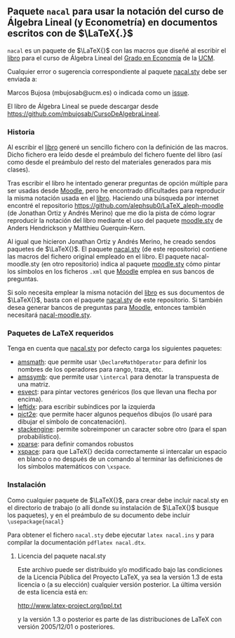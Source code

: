** Paquete ~nacal~ para usar la notación del curso de Álgebra Lineal (y Econometría) en documentos escritos con de $\LaTeX{.}$

~nacal~ es un paquete de $\LaTeX{}$ con las macros que diseñé al
escribir el [[https://github.com/mbujosab/CursoDeAlgebraLineal/blob/master/libro.pdf][libro]] para el curso de Álgebra Lineal del [[https://www.ucm.es/estudios/grado-economia][Grado en
Economía]] de la [[https://www.ucm.es/][UCM]].

Cualquier error o sugerencia correspondiente al paquete [[https://github.com/mbujosab/nacal-latex-package][nacal.sty]] debe
ser enviada a:

Marcos Bujosa (mbujosab@ucm.es) o indicada como un [[https://github.com/mbujosab/CursoDeAlgebraLineal/issues][issue]].

El libro de Álgebra Lineal se puede descargar desde
[[https://github.com/mbujosab/CursoDeAlgebraLineal]].


*** Historia
Al escribir el [[https://github.com/mbujosab/CursoDeAlgebraLineal/blob/master/libro.pdf][libro]] generé un sencillo fichero con la definición de
las macros. Dicho fichero era leído desde el preámbulo del fichero
fuente del libro (así como desde el preámbulo del resto del materiales
generados para mis clases).

Tras escribir el libro he intentado generar preguntas de opción
múltiple para ser usadas desde [[https://moodle.com/solutions/lms/][Moodle]], pero he encontrado dificultades
para reproducir la misma notación usada en el [[https://github.com/mbujosab/CursoDeAlgebraLineal/blob/master/libro.pdf][libro]]. Haciendo una
búsqueda por internet encontré el repositorio
[[https://github.com/alephsub0/LaTeX_aleph-moodle]] (de Jonathan Ortiz y
Andrés Merino) que me dio la pista de cómo lograr reproducir la
notación del libro mediante el uso del paquete [[https://ctan.org/pkg/moodle][moodle.sty]] de Anders
Hendrickson y Matthieu Guerquin-Kern.

Al igual que hicieron Jonathan Ortiz y Andrés Merino, he creado sendos
paquetes de $\LaTeX{}$. El paquete [[https://github.com/mbujosab/nacal-latex-package][nacal.sty]] (de este repositorio)
contiene las macros del fichero original empleado en el libro. El
paquete nacal-moodle.sty (en otro repositorio) indica al paquete
[[https://ctan.org/pkg/moodle][moodle.sty]] cómo pintar los símbolos en los ficheros ~.xml~ que [[https://moodle.com/solutions/lms/][Moodle]]
emplea en sus bancos de preguntas.

Si solo necesita emplear la misma notación del [[https://github.com/mbujosab/CursoDeAlgebraLineal/blob/master/libro.pdf][libro]] es sus documentos
de $\LaTeX{}$, basta con el paquete [[https://github.com/mbujosab/nacal-latex-package][nacal.sty]] de este repositorio. Si
también desea generar bancos de preguntas para [[https://moodle.com/solutions/lms/][Moodle]], entonces
también necesitará [[https://github.com/mbujosab/nacal-moodle-latex-package][nacal-moodle.sty]].

*** Paquetes  de \LaTeX{} requeridos
Tenga en cuenta que [[https://github.com/mbujosab/nacal-latex-package][nacal.sty]] por defecto carga los siguientes
paquetes:

- [[https://www.ctan.org/pkg/amsmath][amsmath]]: que permite usar ~\DeclareMathOperator~ para definir los
  nombres de los operadores para rango, traza, etc.
- [[https://www.ctan.org/pkg/amssymb][amssymb]]: que permite usar ~\intercal~ para denotar la transpuesta de
  una matriz.
- [[https://ctan.org/pkg/esvect][esvect]]: para pintar vectores genéricos (los que llevan una flecha
  por encima).
- [[https://www.ctan.org/pkg/leftidx][leftidx]]: para escribir subíndices por la izquierda
- [[https://www.ctan.org/pkg/pict2e][pict2e]]: que permite hacer algunos pequeños dibujos (lo usaré para
  dibujar el símbolo de concatenación).
- [[https://www.ctan.org/pkg/stackengine][stackengine]]: permite sobreimponer un caracter sobre otro (para el
  span probabilístico).
- [[https://www.ctan.org/pkg/xparse][xparse]]: para definir comandos robustos
- [[https://www.ctan.org/pkg/xspace][xspace]]: para que LaTeX{} decida correctamente si intercalar un
  espacio en blanco o no después de un comando al terminar las
  definiciones de los símbolos matemáticos con ~\xspace~.

*** Instalación

Como cualquier paquete de $\LaTeX{}$, para crear debe incluir
nacal.sty en el directorio de trabajo (o allí donde su instalación de
$\LaTeX{}$ busque los paquetes), y en el preámbulo de su documento
debe incluir ~\usepackage{nacal}~

Para obtener el fichero ~nacal.sty~ debe ejecutar ~latex nacal.ins~ y
para compilar la documentación ~pdflatex nacal.dtx~.


**** Licencia del paquete nacal.sty

Este archivo puede ser distribuido y/o modificado bajo las condiciones
de la Licencia Pública del Proyecto LaTeX, ya sea la versión 1.3 de
esta licencia o (a su elección) cualquier versión posterior. La última
versión de esta licencia está en:

http://www.latex-project.org/lppl.txt

y la versión 1.3 o posterior es parte de las distribuciones de
LaTeX con versión 2005/12/01 o posteriores.
